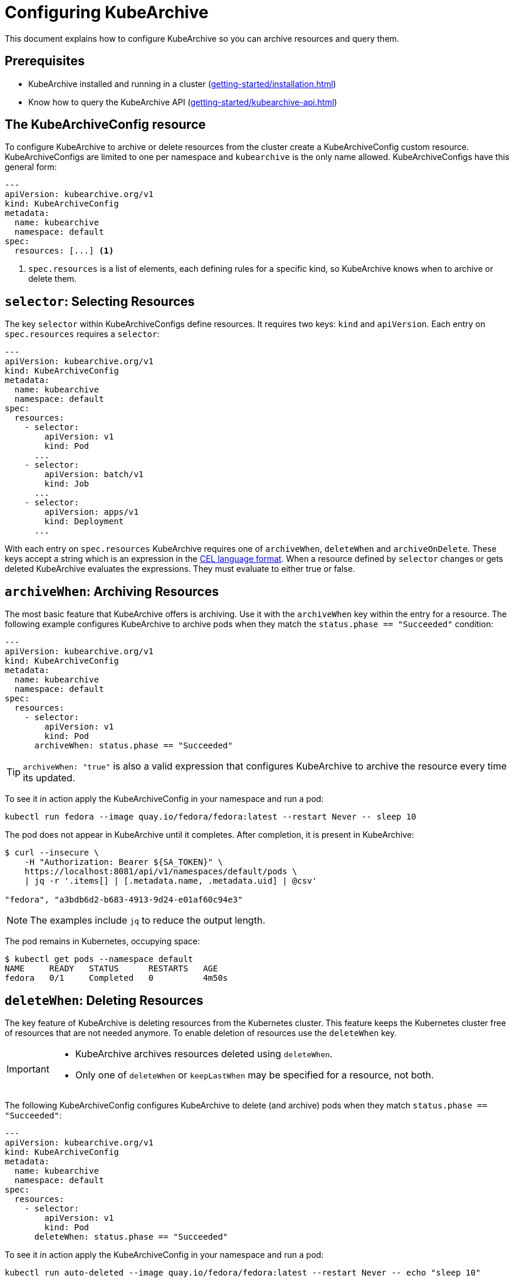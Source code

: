 = Configuring KubeArchive

This document explains how to configure KubeArchive so you can archive
resources and query them.

== Prerequisites
* KubeArchive installed and running in a cluster (xref:getting-started/installation.adoc[])
* Know how to query the KubeArchive API (xref:getting-started/kubearchive-api.adoc[])

== The KubeArchiveConfig resource

To configure KubeArchive to archive or delete resources from the cluster create a
KubeArchiveConfig custom resource. KubeArchiveConfigs are limited to one per namespace
and `kubearchive` is the only name allowed. KubeArchiveConfigs have this general form:

[source,yaml]
----
---
apiVersion: kubearchive.org/v1
kind: KubeArchiveConfig
metadata:
  name: kubearchive
  namespace: default
spec:
  resources: [...] <1>
----

<1> `spec.resources` is a list of elements, each defining rules for a specific kind, so KubeArchive knows
when to archive or delete them.

==  `selector`: Selecting Resources

The key `selector` within KubeArchiveConfigs define resources. It requires
two keys: `kind` and `apiVersion`. Each entry on `spec.resources`
requires a `selector`:

[source,yaml]
----
---
apiVersion: kubearchive.org/v1
kind: KubeArchiveConfig
metadata:
  name: kubearchive
  namespace: default
spec:
  resources:
    - selector:
        apiVersion: v1
        kind: Pod
      ...
    - selector:
        apiVersion: batch/v1
        kind: Job
      ...
    - selector:
        apiVersion: apps/v1
        kind: Deployment
      ...
----

With each entry on `spec.resources` KubeArchive requires one of
`archiveWhen`, `deleteWhen` and `archiveOnDelete`. These keys accept
a string which is an expression in the
link:https://cel.dev[CEL language format].
When a resource defined by `selector` changes or gets deleted KubeArchive
evaluates the expressions. They must evaluate to either true or false.


== `archiveWhen`: Archiving Resources

The most basic feature that KubeArchive offers is archiving. Use it with the
`archiveWhen` key within the entry for a resource. The following
example configures KubeArchive to archive pods when they match the
`status.phase == "Succeeded"` condition:

[source,yaml]
----
---
apiVersion: kubearchive.org/v1
kind: KubeArchiveConfig
metadata:
  name: kubearchive
  namespace: default
spec:
  resources:
    - selector:
        apiVersion: v1
        kind: Pod
      archiveWhen: status.phase == "Succeeded"
----

[TIP]
====
`archiveWhen: "true"` is also a valid expression that configures KubeArchive
to archive the resource every time its updated.
====

To see it in action apply the KubeArchiveConfig in your namespace and
run a pod:

[source,bash]
----
kubectl run fedora --image quay.io/fedora/fedora:latest --restart Never -- sleep 10
----

The pod does not appear in KubeArchive until it completes. After completion, it is present in KubeArchive:

[source,bash]
----
$ curl --insecure \
    -H "Authorization: Bearer ${SA_TOKEN}" \
    https://localhost:8081/api/v1/namespaces/default/pods \
    | jq -r '.items[] | [.metadata.name, .metadata.uid] | @csv'

"fedora", "a3bdb6d2-b683-4913-9d24-e01af60c94e3"
----

[NOTE]
====
The examples include `jq` to reduce the output length.
====

The pod remains in Kubernetes, occupying space:

[source,bash]
----
$ kubectl get pods --namespace default
NAME     READY   STATUS      RESTARTS   AGE
fedora   0/1     Completed   0          4m50s
----

== `deleteWhen`: Deleting Resources

The key feature of KubeArchive is deleting resources from the Kubernetes
cluster. This feature keeps the Kubernetes cluster free of resources that
are not needed anymore. To enable deletion of resources use the `deleteWhen` key.

[IMPORTANT]
====
* KubeArchive archives resources deleted using `deleteWhen`.
* Only one of `deleteWhen` or `keepLastWhen` may be specified for a resource, not both.
====

The following KubeArchiveConfig configures KubeArchive to delete (and archive)
pods when they match `status.phase == "Succeeded"`:

[source,yaml]
----
---
apiVersion: kubearchive.org/v1
kind: KubeArchiveConfig
metadata:
  name: kubearchive
  namespace: default
spec:
  resources:
    - selector:
        apiVersion: v1
        kind: Pod
      deleteWhen: status.phase == "Succeeded"
----

To see it in action apply the KubeArchiveConfig in your namespace and
run a pod:

[source,bash]
----
kubectl run auto-deleted --image quay.io/fedora/fedora:latest --restart Never -- echo "sleep 10"
----

Watch pods to see that after they complete, KubeArchive removes them automatically:

[source,bash]
----
$ kubectl get pods -w
NAME        READY   STATUS              RESTARTS   AGE
auto-deleted   0/1     ContainerCreating   0          2s
auto-deleted   1/1     Running             0          2s
auto-deleted   0/1     Completed           0          13s
auto-deleted   0/1     Completed           0          14s
auto-deleted   0/1     Terminating         0          14s
auto-deleted   0/1     Terminating         0          14s
----

After KubeArchive removes the pod from the cluster, retrieve it using the command:

[source,bash]
----
$ curl --insecure \
    -H "Authorization: Bearer ${SA_TOKEN}" \
    https://localhost:8081/api/v1/namespaces/default/pods \
    | jq -r '.items[] | [.metadata.name, .metadata.uid] | @csv'

...
"auto-deleted","64c48176-ba8c-4f2a-a662-1fd660f7a3b6"
----

== `keepLastWhen`: Keeping the Last N Resources

The `keepLastWhen` key provides a way to automatically maintain only the most recent N resources that match specific criteria, while deleting older ones. This is particularly useful for managing resources like completed jobs, where you want to keep only the latest few for reference while cleaning up older ones.

[IMPORTANT]
====
* Only one of `deleteWhen` or `keepLastWhen` may be specified for a resource, not both.
* `keepLastWhen` is only executed by vacuum operations, not during normal resource processing.
* KubeArchive archives resources deleted using `keepLastWhen`.
====

The `keepLastWhen` configuration consists of an array of rules, each with:

* `when` - CEL expression defining which resources to consider
* `count` - Number of resources to keep (must be greater than 0)
* `sort` - (optional) Field to sort by (defaults to `metadata.creationTimestamp`)

The following KubeArchiveConfig configures KubeArchive to keep only the last 3 completed jobs, sorted by creation time:

[source,yaml]
----
---
apiVersion: kubearchive.org/v1
kind: KubeArchiveConfig
metadata:
  name: kubearchive
  namespace: default
spec:
  resources:
    - selector:
        apiVersion: batch/v1
        kind: Job
      keepLastWhen:
        - when: "has(status.completionTime) && metadata.name.startsWith('backup-')"
          count: 3
----

You can also sort by other fields, such as the resource name:

[source,yaml]
----
keepLastWhen:
  - when: "has(status.completionTime)"
    count: 5
    sort: "metadata.name"
----

Multiple rules can be specified to handle different types of resources with different retention policies:

[source,yaml]
----
keepLastWhen:
  - when: "metadata.name.startsWith('daily-backup-')"
    count: 7
  - when: "metadata.name.startsWith('weekly-backup-')"
    count: 4
----

When a vacuum operation runs, it will:

1. Find all resources matching the `when` condition
2. Sort them by the specified `sort` field
3. Keep the last `count` resources (highest values after sorting)
4. Delete and archive the remaining older resources

== `archiveOnDelete`: Archiving on Deletion From the Cluster

You can use KubeArchvie with other applications that clean up resources.
This enables you to keep using a specialized tool for deletion and use KubeArchive
to store the resources. The following KubeArchiveConfig configures KubeArchive
to archive pods when they get deleted from the cluster only if they match the
condition `status.phase == "Succeeded"` so failed pods that get deleted
do not get archived.

[source,yaml]
----
---
apiVersion: kubearchive.org/v1
kind: KubeArchiveConfig
metadata:
  name: kubearchive
  namespace: default
spec:
  resources:
    - selector:
        apiVersion: v1
        kind: Pod
      archiveOnDelete: status.phase == "Succeeded"
----

To see it in action apply the KubeArchiveConfig in your namespace and
run a couple of pods:

[source,bash]
----
kubectl run failed --image quay.io/fedora/fedora:latest --restart Never -- false
kubectl run archived-on-deletion --image quay.io/fedora/fedora:latest --restart Never -- echo "hello world"
----

Wait for them to fail and complete and then delete them:

[source,bash]
----
kubectl delete pod archived-on-deletion
kubectl delete pod failed
----

Query KubeArchive to check that it only archives the pod that completed correctly (archived-on-deletion):

[source,bash]
----
$ curl --insecure \
    -H "Authorization: Bearer ${SA_TOKEN}" \
    https://localhost:8081/api/v1/namespaces/default/pods \
    | jq -r '.items[] | [.metadata.name, .metadata.uid] | @csv'

...
"archived-on-deletion","2c5fd5f6-cdab-4d6b-b008-b3f5cff5df9e"
----

== Next Steps

These are the three main functionalities KubeArchive offers related
to resource archiving. Explore the documentation to learn more
about KubeArchive and go to
link:https://cel.dev/[cel.dev]
to learn more about the expression language KubeArchive uses.
